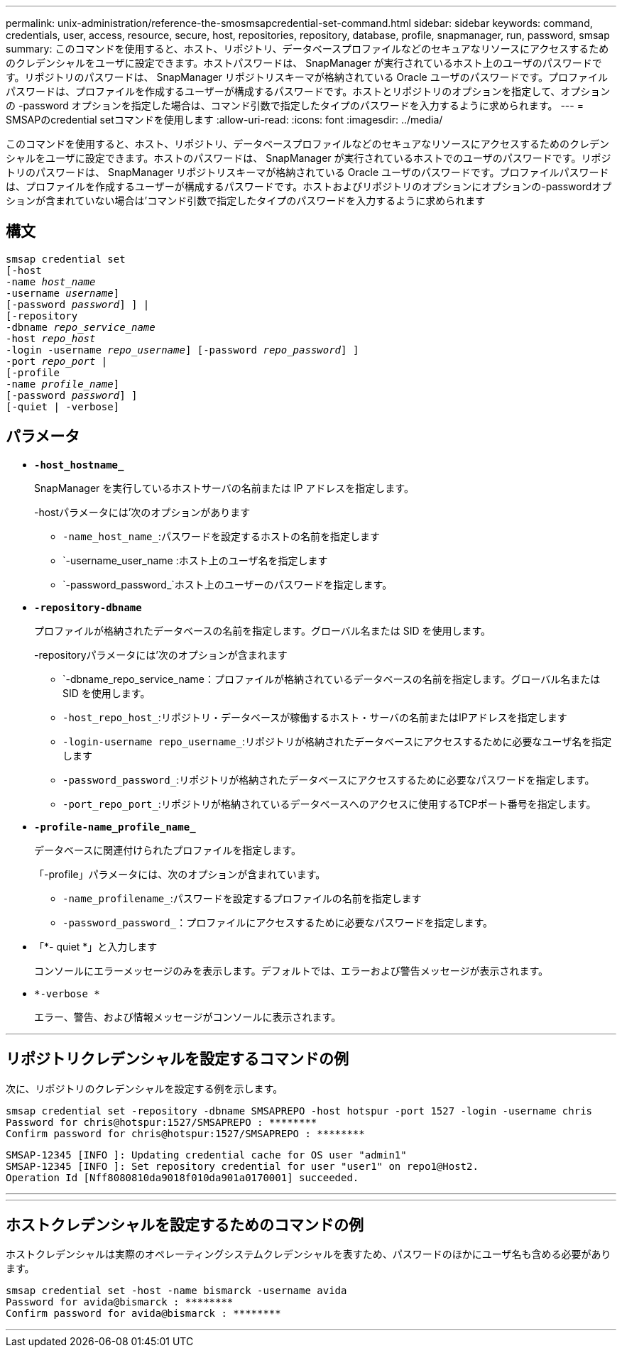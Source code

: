 ---
permalink: unix-administration/reference-the-smosmsapcredential-set-command.html 
sidebar: sidebar 
keywords: command, credentials, user, access, resource, secure, host, repositories, repository, database, profile, snapmanager, run, password, smsap 
summary: このコマンドを使用すると、ホスト、リポジトリ、データベースプロファイルなどのセキュアなリソースにアクセスするためのクレデンシャルをユーザに設定できます。ホストパスワードは、 SnapManager が実行されているホスト上のユーザのパスワードです。リポジトリのパスワードは、 SnapManager リポジトリスキーマが格納されている Oracle ユーザのパスワードです。プロファイルパスワードは、プロファイルを作成するユーザーが構成するパスワードです。ホストとリポジトリのオプションを指定して、オプションの -password オプションを指定した場合は、コマンド引数で指定したタイプのパスワードを入力するように求められます。 
---
= SMSAPのcredential setコマンドを使用します
:allow-uri-read: 
:icons: font
:imagesdir: ../media/


[role="lead"]
このコマンドを使用すると、ホスト、リポジトリ、データベースプロファイルなどのセキュアなリソースにアクセスするためのクレデンシャルをユーザに設定できます。ホストのパスワードは、 SnapManager が実行されているホストでのユーザのパスワードです。リポジトリのパスワードは、 SnapManager リポジトリスキーマが格納されている Oracle ユーザのパスワードです。プロファイルパスワードは、プロファイルを作成するユーザーが構成するパスワードです。ホストおよびリポジトリのオプションにオプションの-passwordオプションが含まれていない場合は'コマンド引数で指定したタイプのパスワードを入力するように求められます



== 構文

[listing, subs="+macros"]
----
pass:quotes[smsap credential set
[-host
-name _host_name_
-username _username_\]
[-password _password_\] \] |
[-repository
-dbname _repo_service_name_
-host _repo_host_
-login -username _repo_username_\] [-password _repo_password_\] \]
-port _repo_port_ |
[-profile
-name _profile_name_\]
[-password _password_\] \]
[-quiet | -verbose]]
----


== パラメータ

* `*-host_hostname_*`
+
SnapManager を実行しているホストサーバの名前または IP アドレスを指定します。

+
-hostパラメータには'次のオプションがあります

+
** `-name_host_name_`:パスワードを設定するホストの名前を指定します
** `-username_user_name :ホスト上のユーザ名を指定します
** `-password_password_`ホスト上のユーザーのパスワードを指定します。


* `*-repository-dbname*`
+
プロファイルが格納されたデータベースの名前を指定します。グローバル名または SID を使用します。

+
-repositoryパラメータには'次のオプションが含まれます

+
** `-dbname_repo_service_name：プロファイルが格納されているデータベースの名前を指定します。グローバル名または SID を使用します。
** `-host_repo_host_`:リポジトリ・データベースが稼働するホスト・サーバの名前またはIPアドレスを指定します
** `-login-username repo_username_`:リポジトリが格納されたデータベースにアクセスするために必要なユーザ名を指定します
** `-password_password_`:リポジトリが格納されたデータベースにアクセスするために必要なパスワードを指定します。
** `-port_repo_port_`:リポジトリが格納されているデータベースへのアクセスに使用するTCPポート番号を指定します。


* `*-profile-name_profile_name_*`
+
データベースに関連付けられたプロファイルを指定します。

+
「-profile」パラメータには、次のオプションが含まれています。

+
** `-name_profilename_`:パスワードを設定するプロファイルの名前を指定します
** `-password_password_`：プロファイルにアクセスするために必要なパスワードを指定します。


* 「*- quiet *」と入力します
+
コンソールにエラーメッセージのみを表示します。デフォルトでは、エラーおよび警告メッセージが表示されます。

* `*-verbose *`
+
エラー、警告、および情報メッセージがコンソールに表示されます。



'''


== リポジトリクレデンシャルを設定するコマンドの例

次に、リポジトリのクレデンシャルを設定する例を示します。

[listing]
----

smsap credential set -repository -dbname SMSAPREPO -host hotspur -port 1527 -login -username chris
Password for chris@hotspur:1527/SMSAPREPO : ********
Confirm password for chris@hotspur:1527/SMSAPREPO : ********
----
[listing]
----
SMSAP-12345 [INFO ]: Updating credential cache for OS user "admin1"
SMSAP-12345 [INFO ]: Set repository credential for user "user1" on repo1@Host2.
Operation Id [Nff8080810da9018f010da901a0170001] succeeded.
----
'''
'''


== ホストクレデンシャルを設定するためのコマンドの例

ホストクレデンシャルは実際のオペレーティングシステムクレデンシャルを表すため、パスワードのほかにユーザ名も含める必要があります。

[listing]
----
smsap credential set -host -name bismarck -username avida
Password for avida@bismarck : ********
Confirm password for avida@bismarck : ********
----
'''